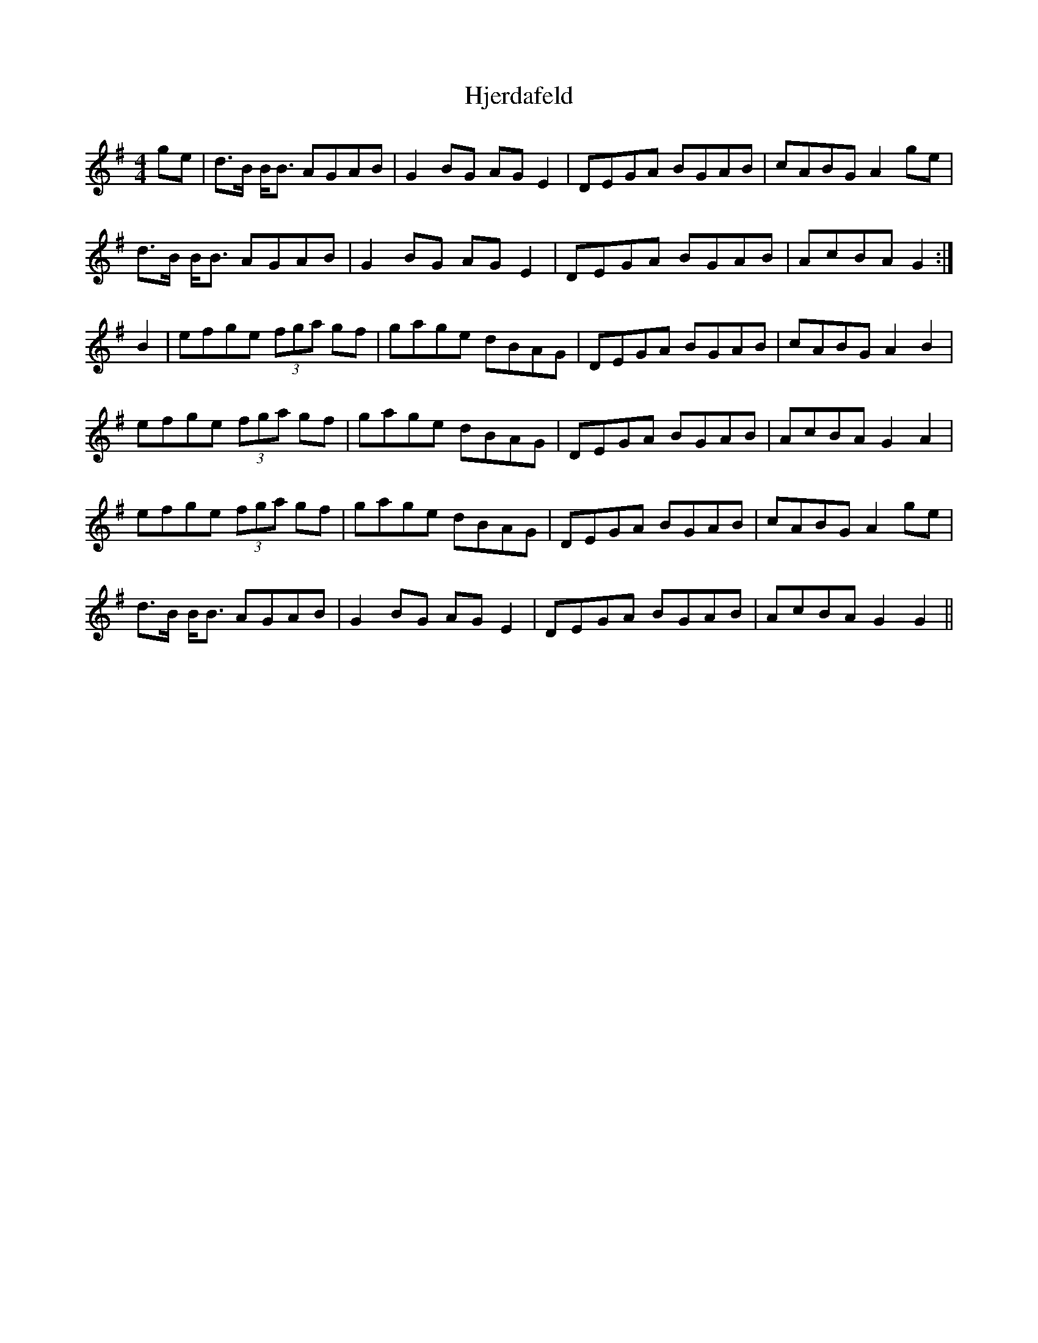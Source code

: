 X: 17562
T: Hjerdafeld
R: reel
M: 4/4
K: Gmajor
ge|d>B B<B AGAB|G2 BG AG E2|DEGA BGAB|cABG A2 ge|
d>B B<B AGAB|G2 BG AG E2|DEGA BGAB|AcBA G2:|
B2|efge (3fga gf|gage dBAG|DEGA BGAB|cABG A2 B2|
efge (3fga gf|gage dBAG|DEGA BGAB|AcBA G2 A2|
efge (3fga gf|gage dBAG|DEGA BGAB|cABG A2 ge|
d>B B<B AGAB|G2 BG AG E2|DEGA BGAB|AcBA G2 G2||

